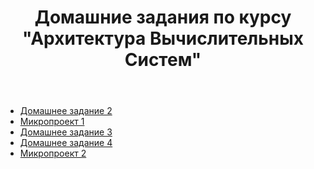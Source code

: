 #+TITLE: Домашние задания по курсу "Архитектура Вычислительных Систем"

+ [[file:HW2/][Домашнее задание 2]]
+ [[file:micro1/][Микропроект 1]]
+ [[file:HW3/README.org][Домашнее задание 3]]
+ [[file:HW4/README.org][Домашнее задание 4]]
+ [[file:micro2/README.org][Микропроект 2]]
